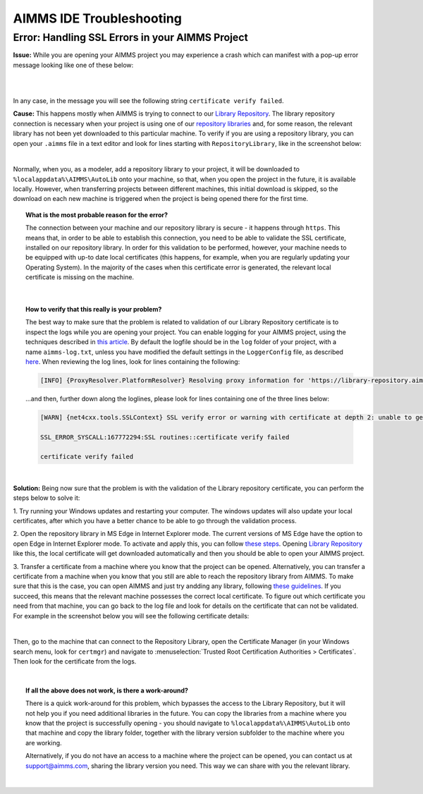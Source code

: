AIMMS IDE Troubleshooting
===========================================

Error: Handling SSL Errors in your AIMMS Project 
-------------------------------------------------

**Issue:** While you are opening your AIMMS project you may experience a crash which can manifest with a pop-up error message looking like one of these below:

.. image:: images/SSL_error_1.png
    :width: 300
    :align: center

|

.. image:: images/SSL_error_2.png
    :width: 300
    :align: center

|

In any case, in the message you will see the following string ``certificate verify failed``.

**Cause:** This happens mostly when AIMMS is trying to connect to our `Library Repository <https://library-repository.aimms.com>`_. 
The library repository connection is necessary when your project is using one of our `repository libraries <https://documentation.aimms.com/library-repository.html>`_ and, for some reason, the relevant library has not been yet downloaded to this particular machine. 
To verify if you are using a repository library, you can open your ``.aimms`` file in a text editor and look for lines starting with ``RepositoryLibrary``, like in the screenshot below:

.. image:: images/aimms_file.png
    :align: center

|

Normally, when you, as a modeler, add a repository library to your project, it will be downloaded to ``%localappdata%\AIMMS\AutoLib`` onto your machine, so that, when you open the project in the future, it is available locally. 
However, when transferring projects between different machines, this initial download is skipped, so the download on each new machine is triggered when the project is being opened there for the first time.

.. topic:: What is the most probable reason for the error?

    The connection between your machine and our repository library is secure - it happens through ``https``. 
    This means that, in order to be able to establish this connection, you need to be able to validate the SSL certificate, installed on our repository library. 
    In order for this validation to be performed, however, your machine needs to be equipped with up-to date local certificates 
    (this happens, for example, when you are regularly updating your Operating System). 
    In the majority of the cases when this certificate error is generated, the relevant local certificate is missing on the machine. 

|

.. topic:: How to verify that this really is your problem? 

    The best way to make sure that the problem is related to validation of our Library Repository certificate is to inspect the logs while you are opening your project.
    You can enable logging for your AIMMS project, using the techniques described 
    in `this article <https://how-to.aimms.com/Articles/329/329-more-logging.html#for-logging-in-aimms-developer>`_.
    By default the logfile should be in the ``log`` folder of your project, with a name ``aimms-log.txt``, 
    unless you have modified the default settings in the ``LoggerConfig`` file, as described `here <https://how-to.aimms.com/Articles/329/329-more-logging.html#control-of-the-logging>`_.
    When reviewing the log lines, look for lines containing the following:

    .. code-block:: text

        [INFO] {ProxyResolver.PlatformResolver} Resolving proxy information for 'https://library-repository.aimms.com:443/x64_vc143_Release.all'

    ...and then, further down along the loglines, please look for lines containing one of the three lines below:
    
    .. code-block:: text
        
        [WARN] {net4cxx.tools.SSLContext} SSL verify error or warning with certificate at depth 2: unable to get local issuer certificate
        
        SSL_ERROR_SYSCALL:167772294:SSL routines::certificate verify failed
        
        certificate verify failed

|

**Solution:** Being now sure that the problem is with the validation of the Library repository certificate, you can perform the steps below to solve it:

1. Try running your Windows updates and restarting your computer. 
The windows updates will also update your local certificates, after which you have a better chance to be able to go through the validation process. 

2. Open the repository library in MS Edge in Internet Explorer mode. 
The current versions of MS Edge have the option to open Edge in Internet Explorer mode. 
To activate and apply this, you can follow `these steps <https://support.microsoft.com/en-us/microsoft-edge/internet-explorer-mode-in-microsoft-edge-6604162f-e38a-48b2-acd2-682dbac6f0de#:~:text=To%20turn%20on%20Internet%20Explorer,Restart%20Microsoft%20Edge.>`_.
Opening `Library Repository <https://library-repository.aimms.com>`_ like this, the local certificate will get downloaded automatically and then you should be able to open your AIMMS project.

3. Transfer a certificate from a machine where you know that the project can be opened.
Alternatively, you can transfer a certificate from a machine when you know that you still are able to reach the repository library from AIMMS. To make sure that this is the case, you can open AIMMS and just try andding any library, following `these guidelines <https://how-to.aimms.com/Articles/84/84-using-libraries.html#to-add-a-new-library>`_.
If you succeed, this means that the relevant machine possesses the correct local certificate. 
To figure out which certificate you need from that machine, you can go back to the log file and look for details on the certificate that can not be validated. For example in the screenshot below you will see the following certificate details: 

.. image:: images/certificate_name.png
    :align: center

|

Then, go to the machine that can connect to the Repository Library, open the Certificate Manager (in your Windows search menu, look for ``certmgr``) 
and navigate to :menuselection:`Trusted Root Certification Authorities > Certificates`. 
Then look for the certificate from the logs.

.. image:: images/Starfield-root-certificate.png
    :align: center

|

.. dropdown:: Follow these steps to export the certificate:

    .. image:: images/cert_exp-1.png
        :align: center

    .. image:: images/cert_exp-2.png
        :align: center

    .. image:: images/cert_exp-3.png
        :align: center

    .. image:: images/cert_exp-4.png
        :align: center

    .. image:: images/cert_exp-5.png
        :align: center

    .. image:: images/cert_exp-6.png
        :align: center

    .. image:: images/cert_exp-7.png
        :align: center

.. dropdown:: Once it is exported, use these steps to import it to the new machine:

    .. image:: images/cert-imp-1.png
        :align: center

    .. image:: images/cert-imp-2.png
        :align: center

    .. image:: images/cert-imp-3.png
        :align: center

.. topic:: If all the above does not work, is there a work-around? 

    There is a quick work-around for this problem, which bypasses the access to the Library Repository, but it will not help you if you need additional libraries in the future.
    You can copy the libraries from a machine where you know that the project is successfully opening - you should navigate to ``%localappdata%\AIMMS\AutoLib`` onto that machine and copy the library folder, together with the library version subfolder to the machine where you are working.

    Alternatively, if you do not have an access to a machine where the project can be opened, you can contact us at support@aimms.com, sharing the library version you need. This way we can share with you the relevant library.

|

.. spelling:word-list::
    aimms
    RepositoryLibrary
    localappdata
    AIMMSAutoLib
    logfile
    ProxyResolver
    PlatformResolver
    loglines
    cxx
    SSLContext
    andding
    logfile
    certmgr
    AIMMSAutoLib